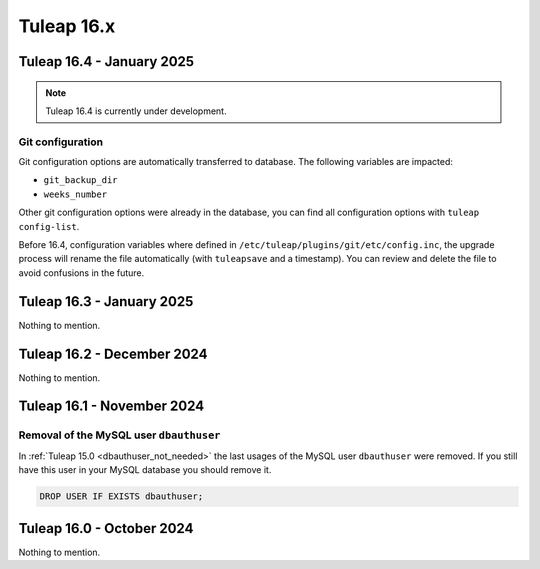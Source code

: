 Tuleap 16.x
###########

Tuleap 16.4 - January 2025
==========================

.. NOTE::

  Tuleap 16.4 is currently under development.

Git configuration
-----------------

Git configuration options are automatically transferred to database. The following variables are impacted:

- ``git_backup_dir``
- ``weeks_number``

Other git configuration options were already in the database, you can find all configuration options with ``tuleap config-list``.

Before 16.4, configuration variables where defined in ``/etc/tuleap/plugins/git/etc/config.inc``, the upgrade process will rename
the file automatically (with ``tuleapsave`` and a timestamp). You can review and delete the file to avoid confusions in the future.

Tuleap 16.3 - January 2025
==========================

Nothing to mention.

Tuleap 16.2 - December 2024
===========================

Nothing to mention.

Tuleap 16.1 - November 2024
===========================

Removal of the MySQL user ``dbauthuser``
----------------------------------------

In :ref:`Tuleap 15.0 <dbauthuser_not_needed>` the last usages of the MySQL user ``dbauthuser`` were removed.
If you still have this user in your MySQL database you should remove it.

.. sourcecode:: sql

    DROP USER IF EXISTS dbauthuser;

Tuleap 16.0 - October 2024
==========================

Nothing to mention.
